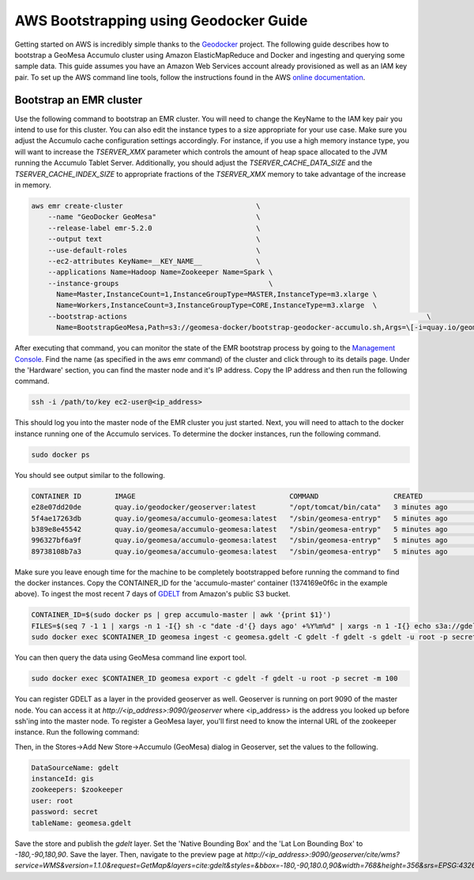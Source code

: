 =======================================
AWS Bootstrapping using Geodocker Guide
=======================================
Getting started on AWS is incredibly simple thanks to the `Geodocker <https://github.com/geodocker/geodocker-accumulo-geomesa>`_ project.  The following guide describes how to bootstrap a GeoMesa Accumulo cluster using Amazon ElasticMapReduce and Docker and ingesting and querying some sample data.  This guide assumes you have an Amazon Web Services account already provisioned as well as an IAM key pair.  To set up the AWS command line tools, follow the instructions found in the AWS `online documentation <http://docs.aws.amazon.com/cli/latest/userguide/cli-chap-getting-started.html>`_.

Bootstrap an EMR cluster
************************
Use the following command to bootstrap an EMR cluster.  You will need to change the KeyName to the IAM key pair you intend to use for this cluster.  You can also edit the instance types to a size appropriate for your use case.  Make sure you adjust the Accumulo cache configuration settings accordingly.  For instance, if you use a high memory instance type, you will want to increase the `TSERVER_XMX` parameter which controls the amount of heap space allocated to the JVM running the Accumulo Tablet Server.  Additionally, you should adjust the `TSERVER_CACHE_DATA_SIZE` and the `TSERVER_CACHE_INDEX_SIZE` to appropriate fractions of the `TSERVER_XMX` memory to take advantage of the increase in memory.

.. code-block:: shell

  aws emr create-cluster                                \
      --name "GeoDocker GeoMesa"                        \
      --release-label emr-5.2.0                         \
      --output text                                     \
      --use-default-roles                               \
      --ec2-attributes KeyName=__KEY_NAME__             \
      --applications Name=Hadoop Name=Zookeeper Name=Spark \
      --instance-groups                                    \
        Name=Master,InstanceCount=1,InstanceGroupType=MASTER,InstanceType=m3.xlarge \
        Name=Workers,InstanceCount=3,InstanceGroupType=CORE,InstanceType=m3.xlarge  \
      --bootstrap-actions                                                                        \
        Name=BootstrapGeoMesa,Path=s3://geomesa-docker/bootstrap-geodocker-accumulo.sh,Args=\[-i=quay.io/geomesa/accumulo-geomesa:latest,-n=gis,-p=secret,-e=TSERVER_XMX=10G,-e=TSERVER_CACHE_DATA_SIZE=6G,-e=TSERVER_CACHE_INDEX_SIZE=2G\]


After executing that command, you can monitor the state of the EMR bootstrap process
by going to the `Management Console <https://console.aws.amazon.com/elasticmapreduce/home?region=us-east-1#cluster-list>`_.  Find the name (as specified in the aws emr command) of the cluster and click through to its details page.  Under the 'Hardware' section, you can find the master node and it's IP address.  Copy the IP address and then run the following command.

.. code-block:: shell

   ssh -i /path/to/key ec2-user@<ip_address>

This should log you into the master node of the EMR cluster you just
started.  Next, you will need to attach to the docker instance running
one of the Accumulo services.  To determine the docker instances, run
the following command.

.. code-block:: shell

   sudo docker ps

You should see output similar to the following.

.. code-block:: shell

   CONTAINER ID        IMAGE                                     COMMAND                  CREATED             STATUS              PORTS               NAMES
   e28e07dd20de        quay.io/geodocker/geoserver:latest        "/opt/tomcat/bin/cata"   3 minutes ago       Up 3 minutes                            geoserver
   5f4ae17263db        quay.io/geomesa/accumulo-geomesa:latest   "/sbin/geomesa-entryp"   5 minutes ago       Up 5 minutes                            accumulo-gc
   b389e8e45542        quay.io/geomesa/accumulo-geomesa:latest   "/sbin/geomesa-entryp"   5 minutes ago       Up 5 minutes                            accumulo-tracer
   996327bf6a9f        quay.io/geomesa/accumulo-geomesa:latest   "/sbin/geomesa-entryp"   5 minutes ago       Up 5 minutes                            accumulo-monitor
   89738108b7a3        quay.io/geomesa/accumulo-geomesa:latest   "/sbin/geomesa-entryp"   5 minutes ago       Up 5 minutes                            accumulo-master

Make sure you leave enough time for the machine to be completely bootstrapped before running the command to find the docker instances.  
Copy the CONTAINER_ID for the 'accumulo-master' container (1374169e0f6c in the example above).  To ingest the most recent 7 days of `GDELT
<http://www.gdeltproject.org>`_ from Amazon's public S3 bucket.

.. code-block:: shell

   CONTAINER_ID=$(sudo docker ps | grep accumulo-master | awk '{print $1}')
   FILES=$(seq 7 -1 1 | xargs -n 1 -I{} sh -c "date -d'{} days ago' +%Y%m%d" | xargs -n 1 -I{} echo s3a://gdelt-open-data/events/{}.export.csv | tr '\n' ' ')
   sudo docker exec $CONTAINER_ID geomesa ingest -c geomesa.gdelt -C gdelt -f gdelt -s gdelt -u root -p secret $FILES

You can then query the data using GeoMesa command line export tool.

.. code-block:: shell

   sudo docker exec $CONTAINER_ID geomesa export -c gdelt -f gdelt -u root -p secret -m 100

You can register GDELT as a layer in the provided geoserver as well.  Geoserver is running on port 9090
of the master node.  You can access it at `http://<ip_address>:9090/geoserver` where <ip_address> is the 
address you looked up before ssh'ing into the master node.  To register a GeoMesa layer, you'll first need
to know the internal URL of the zookeeper instance.  Run the following command:

.. code-block:: shell
   sudo docker exec $CONTAINER_ID cat /opt/accumulo/conf/accumulo-site.xml | grep -A2 instance.zoo | grep value | sed 's/.*<value>\(.*\)<\/value>/\1/'

Then, in the Stores->Add New Store->Accumulo (GeoMesa) dialog in Geoserver, set the values to the following.

.. code-block:: shell

   DataSourceName: gdelt
   instanceId: gis
   zookeepers: $zookeeper
   user: root
   password: secret
   tableName: geomesa.gdelt

Save the store and publish the `gdelt` layer.  Set the 'Native Bounding Box' and the 'Lat Lon Bounding Box' to
`-180,-90,180,90`.  Save the layer.  Then, navigate to the preview page at `http://<ip_address>:9090/geoserver/cite/wms?service=WMS&version=1.1.0&request=GetMap&layers=cite:gdelt&styles=&bbox=-180,-90,180.0,90&width=768&height=356&srs=EPSG:4326&format=application/openlayers`.



